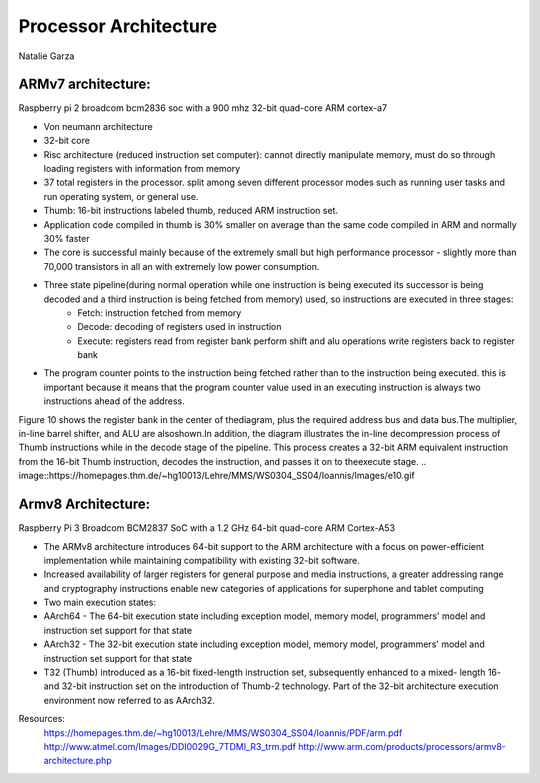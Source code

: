 ----------------------
Processor Architecture
----------------------
Natalie Garza

ARMv7 architecture:
-------------------
Raspberry pi 2 broadcom bcm2836 soc with a 900 mhz 32-bit quad-core ARM cortex-a7

- Von neumann architecture
- 32-bit core
- Risc architecture (reduced instruction set computer): cannot directly manipulate memory, must do so through loading registers with information from memory
- 37 total registers in the processor. split among seven different processor modes such as running user tasks and run operating system, or general use.
- Thumb: 16-bit instructions labeled thumb, reduced ARM instruction set.
- Application code compiled in thumb is 30% smaller on average than the same code compiled in ARM and normally 30% faster
- The core is successful mainly because of the extremely small but high performance processor - slightly more than 70,000 transistors in all an with extremely low power consumption.
- Three state pipeline(during normal operation while one instruction is being executed its successor is being decoded and a third instruction is being fetched from memory) used, so instructions are executed in three stages:
	+ Fetch: instruction fetched from memory
	+ Decode: decoding of registers used in instruction
	+ Execute: registers read from register bank perform shift and alu operations write registers back to register bank
.. image :: https://homepages.thm.de/~hg10013/Lehre/MMS/WS0304_SS04/Ioannis/Images/e16.gif 
- The program counter points to the instruction being fetched rather than to the instruction being executed. this is important because it means that the program counter value used in an executing instruction is always two instructions ahead of the address.

Figure 10 shows the register bank in the center of
thediagram, plus the required address bus and data
bus.The multiplier, in-line barrel shifter, and ALU are alsoshown.In addition,
the diagram illustrates the in-line decompression process of Thumb instructions while in
the decode stage of the pipeline. This process creates a 32-bit ARM equivalent instruction
from the 16-bit Thumb instruction, decodes the instruction,
and passes it on to theexecute stage.
.. image::https://homepages.thm.de/~hg10013/Lehre/MMS/WS0304_SS04/Ioannis/Images/e10.gif

Armv8 Architecture:
-------------------
Raspberry Pi 3 Broadcom BCM2837 SoC with a 1.2 GHz 64-bit quad-core ARM Cortex-A53

- The ARMv8 architecture introduces 64-bit support to the ARM architecture with a focus on power-efficient implementation while maintaining compatibility with existing 32-bit software.
- Increased availability of larger registers for general purpose and media instructions, a greater addressing range and cryptography instructions enable new categories of applications for superphone and tablet computing
- Two main execution states:
- AArch64 - The 64-bit execution state including exception model, memory model, programmers' model and instruction set support for that state
- AArch32 - The 32-bit execution state including exception model, memory model, programmers' model and instruction set support for that state
- T32 (Thumb) introduced as a 16-bit fixed-length instruction set, subsequently enhanced to a mixed- length 16- and 32-bit instruction set on the introduction of Thumb-2 technology. Part of the 32-bit architecture execution environment now referred to as AArch32.

Resources:
 https://homepages.thm.de/~hg10013/Lehre/MMS/WS0304_SS04/Ioannis/PDF/arm.pdf
 http://www.atmel.com/Images/DDI0029G_7TDMI_R3_trm.pdf
 http://www.arm.com/products/processors/armv8-architecture.php
